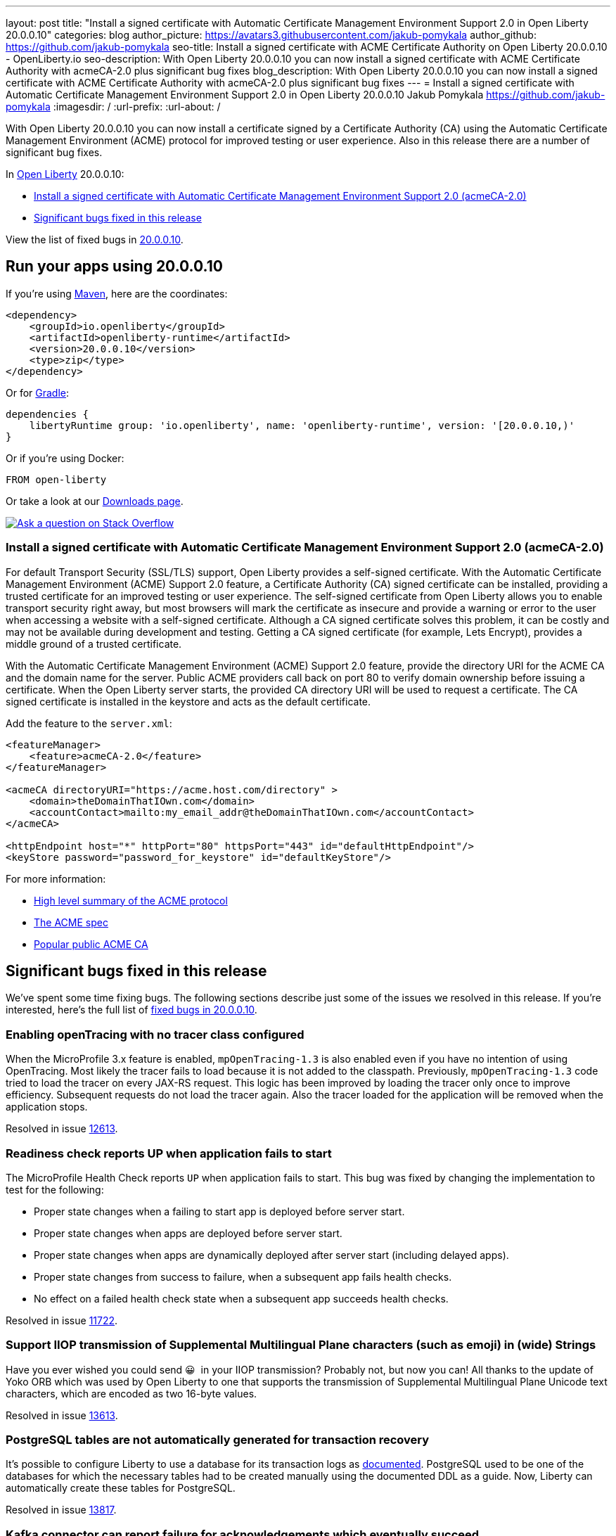 ---
layout: post
title: "Install a signed certificate with Automatic Certificate Management Environment Support 2.0 in Open Liberty 20.0.0.10"
categories: blog
author_picture: https://avatars3.githubusercontent.com/jakub-pomykala
author_github: https://github.com/jakub-pomykala
seo-title: Install a signed certificate with ACME Certificate Authority on Open Liberty 20.0.0.10 - OpenLiberty.io
seo-description: With Open Liberty 20.0.0.10 you can now install a signed certificate with ACME Certificate Authority with acmeCA-2.0 plus significant bug fixes
blog_description: With Open Liberty 20.0.0.10 you can now install a signed certificate with ACME Certificate Authority with acmeCA-2.0 plus significant bug fixes
---
= Install a signed certificate with Automatic Certificate Management Environment Support 2.0 in Open Liberty 20.0.0.10
Jakub Pomykala <https://github.com/jakub-pomykala>
:imagesdir: /
:url-prefix:
:url-about: /
// tag::intro[]

With Open Liberty 20.0.0.10 you can now install a certificate signed by a Certificate Authority (CA) using the Automatic Certificate Management Environment (ACME) protocol for improved testing or user experience. Also in this release there are a number of significant bug fixes.

In link:{url-about}[Open Liberty] 20.0.0.10:

* <<acme, Install a signed certificate with Automatic Certificate Management Environment Support 2.0 (acmeCA-2.0)>>
* <<bugs, Significant bugs fixed in this release >>

View the list of fixed bugs in link:https://github.com/OpenLiberty/open-liberty/issues?q=label%3Arelease%3A200010+label%3A%22release+bug%22+[20.0.0.10].
// end::intro[]
// tag::run[]
[#run]

== Run your apps using 20.0.0.10
If you're using link:{url-prefix}/guides/maven-intro.html[Maven], here are the coordinates:
[source,xml]
----
<dependency>
    <groupId>io.openliberty</groupId>
    <artifactId>openliberty-runtime</artifactId>
    <version>20.0.0.10</version>
    <type>zip</type>
</dependency>
----
Or for link:{url-prefix}/guides/gradle-intro.html[Gradle]:
[source,gradle]
----
dependencies {
    libertyRuntime group: 'io.openliberty', name: 'openliberty-runtime', version: '[20.0.0.10,)'
}
----
Or if you're using Docker:
[source]
----
FROM open-liberty
----
//end::run[]
Or take a look at our link:{url-prefix}/downloads/[Downloads page].
[link=https://stackoverflow.com/tags/open-liberty]
image::img/blog/blog_btn_stack.svg[Ask a question on Stack Overflow, align="center"]
//tag::features[]
[#acme]
=== Install a signed certificate with Automatic Certificate Management Environment Support 2.0 (acmeCA-2.0)

For default Transport Security (SSL/TLS) support, Open Liberty provides a self-signed certificate. With the Automatic Certificate Management Environment (ACME) Support 2.0 feature, a Certificate Authority (CA) signed certificate can be installed, providing a trusted certificate for an improved testing or user experience. The self-signed certificate from Open Liberty allows you to enable transport security right away, but most browsers will mark the certificate as insecure and provide a warning or error to the user when accessing a website with a self-signed certificate. Although a CA signed certificate solves this problem, it can be costly and may not be available during development and testing. Getting a CA signed certificate (for example, Lets Encrypt), provides a middle ground of a trusted certificate.

With the Automatic Certificate Management Environment (ACME) Support 2.0 feature, provide the directory URI for the ACME CA and the domain name for the server. Public ACME providers call back on port 80 to verify domain ownership before issuing a certificate. When the Open Liberty server starts, the provided CA directory URI will be used to request a certificate. The CA signed certificate is installed in the keystore and acts as the default certificate.

Add the feature to the `server.xml`:
[source, xml]
----
<featureManager> 
    <feature>acmeCA-2.0</feature>
</featureManager>

<acmeCA directoryURI="https://acme.host.com/directory" >
    <domain>theDomainThatIOwn.com</domain>
    <accountContact>mailto:my_email_addr@theDomainThatIOwn.com</accountContact>
</acmeCA>

<httpEndpoint host="*" httpPort="80" httpsPort="443" id="defaultHttpEndpoint"/>
<keyStore password="password_for_keystore" id="defaultKeyStore"/>
----

For more information:

* link:https://en.wikipedia.org/wiki/Automated_Certificate_Management_Environment[High level summary of the ACME protocol]
* link:https://tools.ietf.org/html/rfc8555[The ACME spec]
* link:https://letsencrypt.org/[Popular public ACME CA]


[#bugs]
== Significant bugs fixed in this release

We’ve spent some time fixing bugs. The following sections describe just some of the issues we resolved in this release. If you’re interested, here's the full list of link:https://github.com/OpenLiberty/open-liberty/issues?q=label%3Arelease%3A200010+label%3A%22release+bug%22+[fixed bugs in 20.0.0.10].

=== Enabling openTracing with no tracer class configured

When the MicroProfile 3.x feature is enabled, `mpOpenTracing-1.3` is also enabled even if you have no intention of using OpenTracing. Most likely the tracer fails to load because it is not added to the classpath. Previously, `mpOpenTracing-1.3` code tried to load the tracer on every JAX-RS request. This logic has been improved by loading the tracer only once to improve efficiency. Subsequent requests do not load the tracer again. Also the tracer loaded for the application will be removed when the application stops.

Resolved in issue link:https://github.com/OpenLiberty/open-liberty/issues/12613[12613].

=== Readiness check reports UP when application fails to start

The MicroProfile Health Check reports `UP` when application fails to start. This bug was fixed by changing the implementation to test for the following:

* Proper state changes when a failing to start app is deployed before server start.
* Proper state changes when apps are deployed before server start.
* Proper state changes when apps are dynamically deployed after server start (including delayed apps).
* Proper state changes from success to failure, when a subsequent app fails health checks.
* No effect on a failed health check state when a subsequent app succeeds health checks.

Resolved in issue link:https://github.com/OpenLiberty/open-liberty/issues/11722[11722].

=== Support IIOP transmission of Supplemental Multilingual Plane characters (such as emoji) in (wide) Strings

Have you ever wished you could send &#128512;{nbsp} in your IIOP transmission?  Probably not, but now you can!  All thanks to the update of Yoko ORB which was used by Open Liberty to one that supports the transmission of Supplemental Multilingual Plane Unicode text characters, which are encoded as two 16-byte values.

Resolved in issue link:https://github.com/OpenLiberty/open-liberty/issues/13613[13613].

=== PostgreSQL tables are not automatically generated for transaction recovery

It's possible to configure Liberty to use a database for its transaction logs as link:https://www.ibm.com/support/knowledgecenter/SSEQTP_liberty/com.ibm.websphere.wlp.doc/ae/twlp_store_logs_in_rdb.html[documented]. PostgreSQL used to be one of the databases for which the necessary tables had to be created manually using the documented DDL as a guide. Now, Liberty can automatically create these tables for PostgreSQL.

Resolved in issue link:https://github.com/OpenLiberty/open-liberty/issues/13817[13817].

=== Kafka connector can report failure for acknowledgements which eventually succeed

When `Message.ack()` is called, the Kafka connector returns a result as a `CompletionStage` which completes when the Kafka commit operation has completed successfully. In some cases, the Kafka commit operation can fail and report a retriable exception, for example if there is a temporary problem contacting the Kafka broker.
Previously, the Kafka connector would report the retriable exception via the `CompletionStage`, but if it then went to run a commit operation for a later offset, the earlier messages would actually be successfully committed.
With this fix, if a Kafka commit operation fails with a retryable exception, the Kafka connector will retry the commit operation as necessary and will not report the exception via the `CompletionStage`. If the commit operation eventually succeeds, the success will be reported via the `CompletionStage`.

Find out more about message acknowledgement in reactive systems in link:{url-prefix}/guides/microprofile-reactive-messaging-acknowledgment.html[our new reactive messaging guide].

Resolved in issue link:https://github.com/OpenLiberty/open-liberty/issues/13404[13404].

//end::features[]
== Get Open Liberty 20.0.0.10 now
Available through <<run,Maven, Gradle, Docker, and as a downloadable archive>>.
